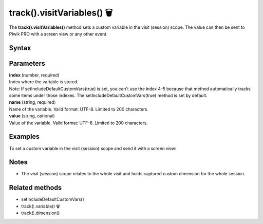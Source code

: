 .. _android track().visitVariables():

===========================
track().visitVariables() 🗑
===========================

.. deprecated::
    16.0.0 This method is no longer recommended. Audience Manager is no longer available in the latest product version.

The **track().visitVariables()** method sets a custom variable in the visit (session) scope. The value can then be sent to Piwik PRO with a screen view or any other event.

Syntax
------

.. tabs::

    .. group-tab:: Java

        .. code-block:: javascript

          TrackHelper.track().visitVariables(index, "name", "value");


    .. group-tab:: Kotlin

        .. code-block:: javascript

          TrackHelper.track().visitVariables(index, "name", "value")

Parameters
----------

| **index** (number, required)
| Index where the variable is stored.

| Note: If setIncludeDefaultCustomVars(true) is set, you can't use the index 4-5 because that method automatically tracks some items under those indexes. The setIncludeDefaultCustomVars(true) method is set by default.

| **name** (string, required)
| Name of the variable. Valid format: UTF-8. Limited to 200 characters.

| **value** (string, optional)
| Value of the variable. Valid format: UTF-8. Limited to 200 characters.

Examples
--------

To set a custom variable in the visit (session) scope and send it with a screen view:

.. tabs::

    .. group-tab:: Java

        .. code-block:: javascript

          TrackHelper.track()
            .visitVariables(1, "age", "25")
          TrackHelper.track()
            .screen("example/welcome")
            .title("Welcome")
            .with(getTracker());



    .. group-tab:: Kotlin

        .. code-block:: javascript

          TrackHelper.track()
            .visitVariables(1, "age", "25")
          TrackHelper.track()
            .screen("example/welcome")
            .title("Welcome")
            .with(tracker)

Notes
-----

* The visit (session) scope relates to the whole visit and holds captured custom dimension for the whole session.

Related methods
---------------

* setIncludeDefaultCustomVars()
* track().variable() 🗑
* track().dimension()
